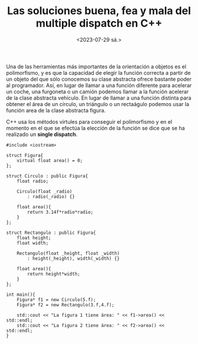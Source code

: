 #+TITLE: Las soluciones buena, fea y mala del multiple dispatch en C++
#+date:<2023-07-29 sá.>

Una de las herramientas más importantes de la orientación a objetos es el polimorfismo, y es que la capacidad de elegir la función correcta a partir de un objeto del que sólo conocemos su clase abstracta ofrece bastante poder al programador. Así, en lugar de llamar a una función diferente para acelerar un coche, una furgoneta o un camión podemos llamar a la función acelerar de la clase abstracta vehículo. En lugar de llamar a una función distinta para obtener el área de un círculo, un triángulo o un rectaágulo podemos usar la función area de la clase abstracta figura.

C++ usa los métodos virtules para conseguir el polimorfismo y en el momento en el que se efectúa la elección de la función se dice que se ha realizado un *single dispatch*.

#+begin_src C++ :exports both :eval never-export :results output
  #include <iostream>

  struct Figura{
	  virtual float area() = 0;
  };

  struct Circulo : public Figura{
	  float radio;
	
	  Circulo(float _radio)
		  : radio(_radio) {}

	  float area(){
		  return 3.14f*radio*radio;
	  }
  };

  struct Rectangulo : public Figura{
	  float height;
	  float width;

	  Rectangulo(float _height, float _width)
		  : height(_height), width(_width) {}

	  float area(){
		  return height*width;
	  }
  };

  int main(){
	  Figura* f1 = new Circulo(5.f);
	  Figura* f2 = new Rectangulo(3.f,4.f);

	  std::cout << "La figura 1 tiene área: " << f1->area() << std::endl;
	  std::cout << "La figura 2 tiene área: " << f2->area() << std::endl;
  }
#+end_src

#+RESULTS:
| La | figura | 1 | tiene | área: | 78.5 |
| La | figura | 2 | tiene | área: |   12 |
